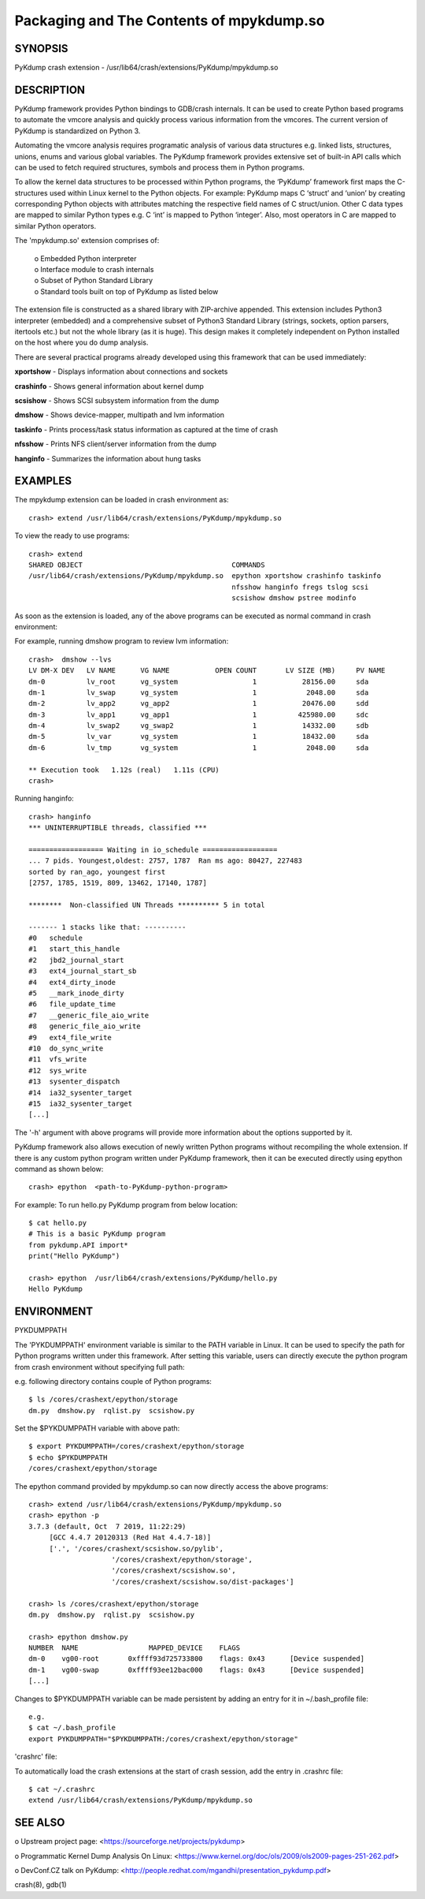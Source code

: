 Packaging and The Contents of mpykdump.so
=========================================

SYNOPSIS
--------
PyKdump crash extension - /usr/lib64/crash/extensions/PyKdump/mpykdump.so

DESCRIPTION
-----------

PyKdump framework provides Python bindings to GDB/crash internals. It can be
used to create Python based programs to automate the vmcore analysis and
quickly process various information from the vmcores. The current version of
PyKdump is standardized on Python 3.

Automating the vmcore analysis requires programatic analysis of various data
structures e.g. linked lists, structures, unions, enums and various global
variables. The PyKdump framework provides extensive set of built-in
API calls which can be used to fetch required structures, symbols and process
them in Python programs.

To allow the kernel data structures to be processed within Python programs, the
‘PyKdump’ framework first maps the C-structures used within Linux kernel to
the Python objects.  For example: PyKdump maps C ‘struct’ and ‘union’ by
creating corresponding Python objects with attributes matching the respective
field names of C struct/union.  Other C data types are mapped to similar
Python types e.g. C ‘int’ is mapped to Python ‘integer’.  Also, most operators
in C are mapped to similar Python operators.

The 'mpykdump.so' extension comprises of:

    | o Embedded Python interpreter
    | o Interface module to crash internals
    | o Subset of Python Standard Library
    | o Standard tools built on top of PyKdump as listed below

The extension file is constructed as a shared library with ZIP-archive
appended.  This extension includes Python3 interpreter (embedded) and
a comprehensive subset of Python3 Standard  Library (strings, sockets, option
parsers, itertools etc.) but not the whole library (as it is huge). This
design makes it completely independent on Python installed on the host where
you do dump analysis.

There are several practical programs already developed using this framework
that can be used immediately:

**xportshow** - Displays information about connections and sockets

**crashinfo** - Shows general information about kernel dump

**scsishow**  - Shows SCSI subsystem information from the dump

**dmshow**    - Shows device-mapper, multipath and lvm information

**taskinfo**  - Prints process/task status information as captured at the time
of crash

**nfsshow**   - Prints NFS client/server information from the dump

**hanginfo**  - Summarizes the information about hung tasks

EXAMPLES
--------
The mpykdump extension can be loaded in crash environment as::

    crash> extend /usr/lib64/crash/extensions/PyKdump/mpykdump.so

To view the ready to use programs::

    crash> extend
    SHARED OBJECT                                    COMMANDS
    /usr/lib64/crash/extensions/PyKdump/mpykdump.so  epython xportshow crashinfo taskinfo
                                                     nfsshow hanginfo fregs tslog scsi
                                                     scsishow dmshow pstree modinfo

As soon as the extension is loaded, any of the above programs can be executed
as normal command in crash environment:

For example, running dmshow program to review lvm information::

    crash>  dmshow --lvs
    LV DM-X DEV   LV NAME      VG NAME           OPEN COUNT       LV SIZE (MB)     PV NAME
    dm-0          lv_root      vg_system                  1           28156.00     sda
    dm-1          lv_swap      vg_system                  1            2048.00     sda
    dm-2          lv_app2      vg_app2                    1           20476.00     sdd
    dm-3          lv_app1      vg_app1                    1          425980.00     sdc
    dm-4          lv_swap2     vg_swap2                   1           14332.00     sdb
    dm-5          lv_var       vg_system                  1           18432.00     sda
    dm-6          lv_tmp       vg_system                  1            2048.00     sda
    
    ** Execution took   1.12s (real)   1.11s (CPU)
    crash>

Running hanginfo::

    crash> hanginfo
    *** UNINTERRUPTIBLE threads, classified ***
    
    ================== Waiting in io_schedule ==================
    ... 7 pids. Youngest,oldest: 2757, 1787  Ran ms ago: 80427, 227483
    sorted by ran_ago, youngest first
    [2757, 1785, 1519, 809, 13462, 17140, 1787]
    
    ********  Non-classified UN Threads ********** 5 in total
    
    ------- 1 stacks like that: ----------
    #0   schedule
    #1   start_this_handle
    #2   jbd2_journal_start
    #3   ext4_journal_start_sb
    #4   ext4_dirty_inode
    #5   __mark_inode_dirty
    #6   file_update_time
    #7   __generic_file_aio_write
    #8   generic_file_aio_write
    #9   ext4_file_write
    #10  do_sync_write
    #11  vfs_write
    #12  sys_write
    #13  sysenter_dispatch
    #14  ia32_sysenter_target
    #15  ia32_sysenter_target
    [...]

The '-h' argument with above programs will provide more information about the
options supported by it.

PyKdump framework also allows execution of newly written Python programs
without recompiling the whole extension.  If there is any custom python
program written under PyKdump framework, then it can be executed directly
using epython command as shown below::

    crash> epython  <path-to-PyKdump-python-program>

For example: To run hello.py PyKdump program from below location::

    $ cat hello.py
    # This is a basic PyKdump program
    from pykdump.API import*
    print("Hello PyKdump")
    
    crash> epython  /usr/lib64/crash/extensions/PyKdump/hello.py
    Hello PyKdump

ENVIRONMENT
-----------

PYKDUMPPATH

The 'PYKDUMPPATH' environment variable is similar to the PATH variable in
Linux.  It can be used to specify the path for Python programs written under
this framework.  After setting this variable, users can directly execute the
python program from crash environment without specifying full path:

e.g. following directory contains couple of Python programs::

    $ ls /cores/crashext/epython/storage
    dm.py  dmshow.py  rqlist.py  scsishow.py

Set the $PYKDUMPPATH variable with above path::

    $ export PYKDUMPPATH=/cores/crashext/epython/storage
    $ echo $PYKDUMPPATH
    /cores/crashext/epython/storage

The epython command provided by mpykdump.so can now directly access the above
programs::

    crash> extend /usr/lib64/crash/extensions/PyKdump/mpykdump.so
    crash> epython -p
    3.7.3 (default, Oct  7 2019, 11:22:29)
         [GCC 4.4.7 20120313 (Red Hat 4.4.7-18)]
         ['.', '/cores/crashext/scsishow.so/pylib',
                        '/cores/crashext/epython/storage',
                        '/cores/crashext/scsishow.so',
                        '/cores/crashext/scsishow.so/dist-packages']
    
    crash> ls /cores/crashext/epython/storage
    dm.py  dmshow.py  rqlist.py  scsishow.py
    
    crash> epython dmshow.py
    NUMBER  NAME                 MAPPED_DEVICE    FLAGS
    dm-0    vg00-root       0xffff93d725733800    flags: 0x43      [Device suspended]
    dm-1    vg00-swap       0xffff93ee12bac000    flags: 0x43      [Device suspended]
    [...]

Changes to $PYKDUMPPATH variable can be made persistent by adding an entry for
it in ~/.bash_profile file::

    e.g.
    $ cat ~/.bash_profile
    export PYKDUMPPATH="$PYKDUMPPATH:/cores/crashext/epython/storage"

'crashrc' file:

To automatically load the crash extensions at the start of crash session, add
the entry in .crashrc file::

    $ cat ~/.crashrc
    extend /usr/lib64/crash/extensions/PyKdump/mpykdump.so

SEE ALSO
--------
o Upstream project page:
<https://sourceforge.net/projects/pykdump>

o Programmatic Kernel Dump Analysis On Linux:
<https://www.kernel.org/doc/ols/2009/ols2009-pages-251-262.pdf>

o DevConf.CZ talk on PyKdump:
<http://people.redhat.com/mgandhi/presentation_pykdump.pdf>

crash(8), gdb(1)

